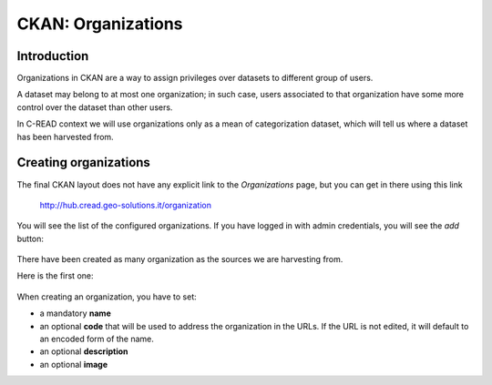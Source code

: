 .. _ckan_setup_organizations:

###################
CKAN: Organizations
###################

Introduction
============

Organizations in CKAN are a way to assign privileges over datasets to different group of users.

A dataset may belong to at most one organization; in such case, users associated to that organization have some 
more control over the dataset than other users.  
  
In C-READ context we will use organizations only as a mean of categorization dataset, which will tell us where 
a dataset has been harvested from. 



Creating organizations
======================



The final CKAN layout does not have any explicit link to the `Organizations` page, but you can get in there    
using this link
   
   http://hub.cread.geo-solutions.it/organization
   
You will see the list of the configured organizations.
If you have logged in with admin credentials, you will see the `add` button:
   
.. figure:: img/ckan_org_list.png
   :align: center
   :width: 640    
   
There have been created as many organization as the sources we are harvesting from. 

Here is the first one:
    
.. figure:: img/ckan_org_ccccc.png
   :align: center    
   :width: 640    
      
When creating an organization, you have to set:

- a mandatory **name**
- an optional **code** that will be used to address the organization in the URLs. 
  If the URL is not edited, it will default to an encoded form of the name.
- an optional **description**
- an optional **image**

